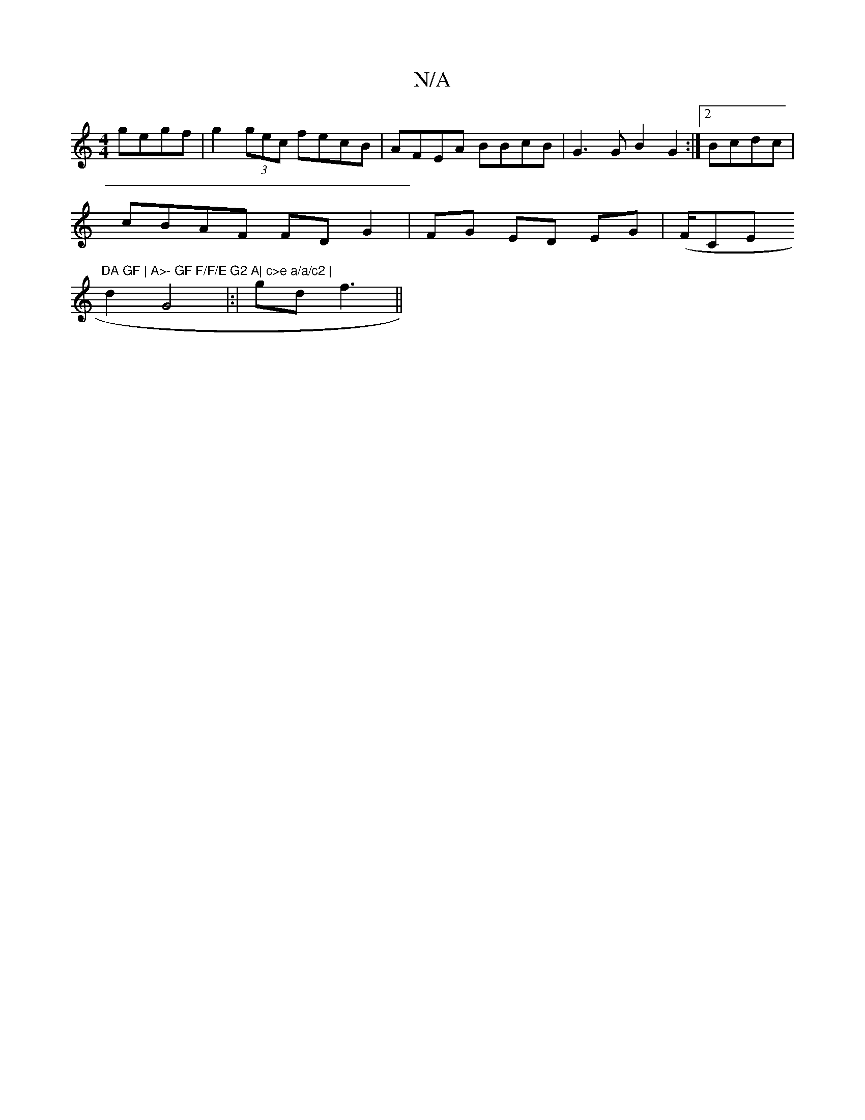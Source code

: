 X:1
T:N/A
M:4/4
R:N/A
K:Cmajor
 gegf|g2 (3gec fecB | AFEA BBcB|G3G B2 G2 :|2 Bcdc |
cBAF FDG2|FG ED EG|(F/CE "DA GF | A>- GF F/F/E G2 A| c>e a/a/c2 |
d2G4 |:|gd f3 ||

e.c A<A AG |
Af f3 |
gfe abg|b3 gaf| gBc edcA|B2 AF | c2 d2 cec